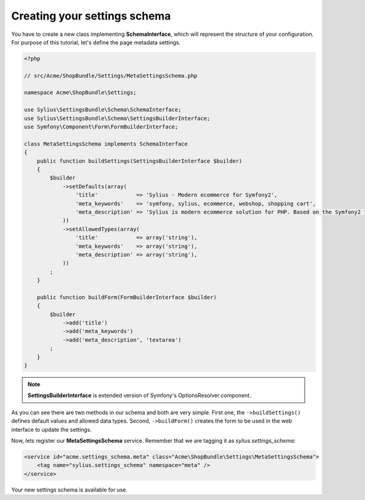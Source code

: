 Creating your settings schema
=============================

You have to create a new class implementing **SchemaInterface**, which will represent the structure of your configuration.
For purpose of this tutorial, let's define the page metadata settings.

.. code-block:: php

    <?php

    // src/Acme/ShopBundle/Settings/MetaSettingsSchema.php

    namespace Acme\ShopBundle\Settings;

    use Sylius\SettingsBundle\Schema\SchemaInterface;
    use Sylius\SettingsBundle\Schema\SettingsBuilderInterface;
    use Symfony\Component\Form\FormBuilderInterface;

    class MetaSettingsSchema implements SchemaInterface
    {
        public function buildSettings(SettingsBuilderInterface $builder)
        {
            $builder
                ->setDefaults(array(
                    'title'            => 'Sylius - Modern ecommerce for Symfony2',
                    'meta_keywords'    => 'symfony, sylius, ecommerce, webshop, shopping cart',
                    'meta_description' => 'Sylius is modern ecommerce solution for PHP. Based on the Symfony2 framework.',
                ))
                ->setAllowedTypes(array(
                    'title'            => array('string'),
                    'meta_keywords'    => array('string'),
                    'meta_description' => array('string'),
                ))
            ;
        }

        public function buildForm(FormBuilderInterface $builder)
        {
            $builder
                ->add('title')
                ->add('meta_keywords')
                ->add('meta_description', 'textarea')
            ;
        }
    }

.. note::

    **SettingsBuilderInterface** is extended version of Symfony's OptionsResolver component.

As you can see there are two methods in our schema and both are very simple. First one, the ``->buildSettings()``
defines default values and allowed data types. Second, ``->buildForm()`` creates the form to be used in the web interface to update the settings.

Now, lets register our **MetaSettingsSchema** service. Remember that we are tagging it as `sylius.settings_schema`:

.. code-block:: xml

    <service id="acme.settings_schema.meta" class="Acme\ShopBundle\Settings\MetaSettingsSchema">
        <tag name="sylius.settings_schema" namespace="meta" />
    </service>

Your new settings schema is available for use.
